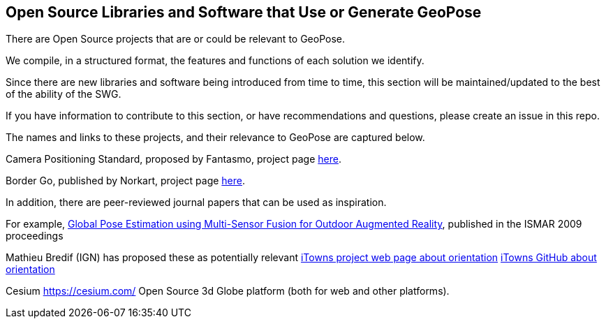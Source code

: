 [[rg-landscape-proprietary-section]]
== Open Source Libraries and Software that Use or Generate GeoPose

There are Open Source projects that are or could be relevant to GeoPose.

We compile, in a structured format, the features and functions of each solution we identify.

Since there are new libraries and software being introduced from time to time, this section will be maintained/updated to the best of the ability of the SWG.

If you have information to contribute to this section, or have recommendations and questions, please create an issue in this repo.

The names and links to these projects, and their relevance to GeoPose are captured below.

Camera Positioning Standard, proposed by Fantasmo, project page link:https://www.camerapositioning.io/[here].

Border Go, published by Norkart, project page link:https://github.com/kartverket/BorderGo/tree/master/BorderGo[here].

In addition, there are peer-reviewed journal papers that can be used as inspiration.

For example, link:http://users.cis.fiu.edu/~yangz/to_read/2009_ISMAR/05336489.pdf[Global Pose Estimation using Multi-Sensor Fusion for Outdoor Augmented Reality], published in the ISMAR 2009 proceedings

Mathieu Bredif (IGN) has proposed these as potentially relevant
link:http://www.itowns-project.org/itowns/docs/#api/Geographic/OrientationUtils[iTowns project web page about orientation]
link:https://github.com/iTowns/itowns/blob/master/src/Utils/OrientationUtils.js[iTowns GitHub about orientation]

Cesium https://cesium.com/ Open Source 3d Globe platform (both for web and other platforms).
